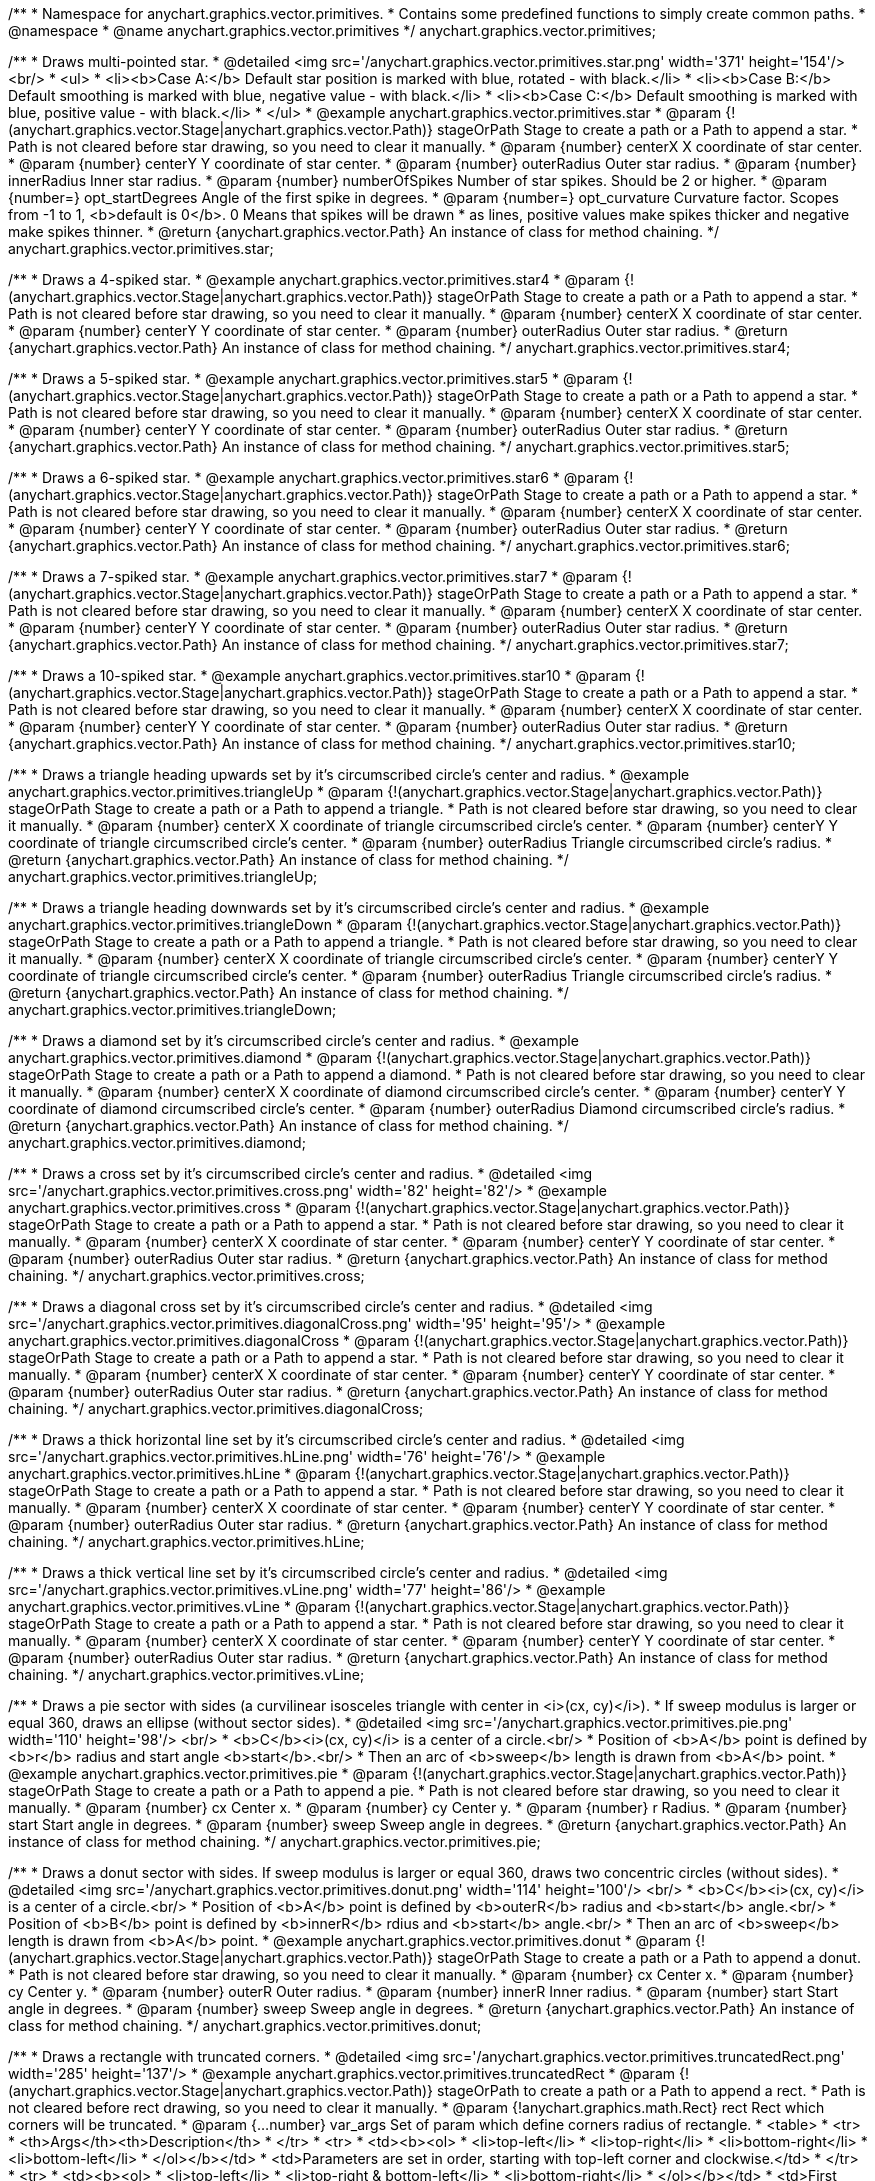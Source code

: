 /**
 * Namespace for anychart.graphics.vector.primitives.
 * Contains some predefined functions to simply create common paths.
 * @namespace
 * @name anychart.graphics.vector.primitives
 */
anychart.graphics.vector.primitives;


//----------------------------------------------------------------------------------------------------------------------
//
//  anychart.graphics.vector.primitives.star
//
//----------------------------------------------------------------------------------------------------------------------

/**
 * Draws multi-pointed star.
 * @detailed <img src='/anychart.graphics.vector.primitives.star.png' width='371' height='154'/><br/>
 * <ul>
 *     <li><b>Case A:</b> Default star position is marked with blue, rotated - with black.</li>
 *     <li><b>Case B:</b> Default smoothing is marked with blue, negative value - with black.</li>
 *     <li><b>Case C:</b> Default smoothing is marked with blue, positive value - with black.</li>
 * </ul>
 * @example anychart.graphics.vector.primitives.star
 * @param {!(anychart.graphics.vector.Stage|anychart.graphics.vector.Path)} stageOrPath Stage to create a path or a Path to append a star.
 *    Path is not cleared before star drawing, so you need to clear it manually.
 * @param {number} centerX X coordinate of star center.
 * @param {number} centerY Y coordinate of star center.
 * @param {number} outerRadius Outer star radius.
 * @param {number} innerRadius Inner star radius.
 * @param {number} numberOfSpikes Number of star spikes. Should be 2 or higher.
 * @param {number=} opt_startDegrees Angle of the first spike in degrees.
 * @param {number=} opt_curvature Curvature factor. Scopes from -1 to 1, <b>default is 0</b>. 0 Means that spikes will be drawn
 *    as lines, positive values make spikes thicker and negative make spikes thinner.
 * @return {anychart.graphics.vector.Path} An instance of class for method chaining.
 */
anychart.graphics.vector.primitives.star;


//----------------------------------------------------------------------------------------------------------------------
//
//  anychart.graphics.vector.primitives.star4
//
//----------------------------------------------------------------------------------------------------------------------

/**
 * Draws a 4-spiked star.
 * @example anychart.graphics.vector.primitives.star4
 * @param {!(anychart.graphics.vector.Stage|anychart.graphics.vector.Path)} stageOrPath Stage to create a path or a Path to append a star.
 * Path is not cleared before star drawing, so you need to clear it manually.
 * @param {number} centerX X coordinate of star center.
 * @param {number} centerY Y coordinate of star center.
 * @param {number} outerRadius Outer star radius.
 * @return {anychart.graphics.vector.Path} An instance of class for method chaining.
 */
anychart.graphics.vector.primitives.star4;


//----------------------------------------------------------------------------------------------------------------------
//
//  anychart.graphics.vector.primitives.star5
//
//----------------------------------------------------------------------------------------------------------------------

/**
 * Draws a 5-spiked star.
 * @example anychart.graphics.vector.primitives.star5
 * @param {!(anychart.graphics.vector.Stage|anychart.graphics.vector.Path)} stageOrPath Stage to create a path or a Path to append a star.
 * Path is not cleared before star drawing, so you need to clear it manually.
 * @param {number} centerX X coordinate of star center.
 * @param {number} centerY Y coordinate of star center.
 * @param {number} outerRadius Outer star radius.
 * @return {anychart.graphics.vector.Path} An instance of class for method chaining.
 */
anychart.graphics.vector.primitives.star5;


//----------------------------------------------------------------------------------------------------------------------
//
//  anychart.graphics.vector.primitives.star6
//
//----------------------------------------------------------------------------------------------------------------------

/**
 * Draws a 6-spiked star.
 * @example anychart.graphics.vector.primitives.star6
 * @param {!(anychart.graphics.vector.Stage|anychart.graphics.vector.Path)} stageOrPath Stage to create a path or a Path to append a star.
 * Path is not cleared before star drawing, so you need to clear it manually.
 * @param {number} centerX X coordinate of star center.
 * @param {number} centerY Y coordinate of star center.
 * @param {number} outerRadius Outer star radius.
 * @return {anychart.graphics.vector.Path} An instance of class for method chaining.
 */
anychart.graphics.vector.primitives.star6;


//----------------------------------------------------------------------------------------------------------------------
//
//  anychart.graphics.vector.primitives.star7
//
//----------------------------------------------------------------------------------------------------------------------

/**
 * Draws a 7-spiked star.
 * @example anychart.graphics.vector.primitives.star7
 * @param {!(anychart.graphics.vector.Stage|anychart.graphics.vector.Path)} stageOrPath Stage to create a path or a Path to append a star.
 * Path is not cleared before star drawing, so you need to clear it manually.
 * @param {number} centerX X coordinate of star center.
 * @param {number} centerY Y coordinate of star center.
 * @param {number} outerRadius Outer star radius.
 * @return {anychart.graphics.vector.Path} An instance of class for method chaining.
 */
anychart.graphics.vector.primitives.star7;


//----------------------------------------------------------------------------------------------------------------------
//
//  anychart.graphics.vector.primitives.star10
//
//----------------------------------------------------------------------------------------------------------------------

/**
 * Draws a 10-spiked star.
 * @example anychart.graphics.vector.primitives.star10
 * @param {!(anychart.graphics.vector.Stage|anychart.graphics.vector.Path)} stageOrPath Stage to create a path or a Path to append a star.
 * Path is not cleared before star drawing, so you need to clear it manually.
 * @param {number} centerX X coordinate of star center.
 * @param {number} centerY Y coordinate of star center.
 * @param {number} outerRadius Outer star radius.
 * @return {anychart.graphics.vector.Path} An instance of class for method chaining.
 */
anychart.graphics.vector.primitives.star10;


//----------------------------------------------------------------------------------------------------------------------
//
//  anychart.graphics.vector.primitives.triangleUp
//
//----------------------------------------------------------------------------------------------------------------------

/**
 * Draws a triangle heading upwards set by it's circumscribed circle's center and radius.
 * @example anychart.graphics.vector.primitives.triangleUp
 * @param {!(anychart.graphics.vector.Stage|anychart.graphics.vector.Path)} stageOrPath Stage to create a path or a Path to append a triangle.
 * Path is not cleared before star drawing, so you need to clear it manually.
 * @param {number} centerX X coordinate of triangle circumscribed circle's center.
 * @param {number} centerY Y coordinate of triangle circumscribed circle's center.
 * @param {number} outerRadius Triangle circumscribed circle's radius.
 * @return {anychart.graphics.vector.Path} An instance of class for method chaining.
 */
anychart.graphics.vector.primitives.triangleUp;


//----------------------------------------------------------------------------------------------------------------------
//
//  anychart.graphics.vector.primitives.triangleDown
//
//----------------------------------------------------------------------------------------------------------------------

/**
 * Draws a triangle heading downwards set by it's circumscribed circle's center and radius.
 * @example anychart.graphics.vector.primitives.triangleDown
 * @param {!(anychart.graphics.vector.Stage|anychart.graphics.vector.Path)} stageOrPath Stage to create a path or a Path to append a triangle.
 * Path is not cleared before star drawing, so you need to clear it manually.
 * @param {number} centerX X coordinate of triangle circumscribed circle's center.
 * @param {number} centerY Y coordinate of triangle circumscribed circle's center.
 * @param {number} outerRadius Triangle circumscribed circle's radius.
 * @return {anychart.graphics.vector.Path} An instance of class for method chaining.
 */
anychart.graphics.vector.primitives.triangleDown;


//----------------------------------------------------------------------------------------------------------------------
//
//  anychart.graphics.vector.primitives.diamond
//
//----------------------------------------------------------------------------------------------------------------------

/**
 * Draws a diamond set by it's circumscribed circle's center and radius.
 * @example anychart.graphics.vector.primitives.diamond
 * @param {!(anychart.graphics.vector.Stage|anychart.graphics.vector.Path)} stageOrPath Stage to create a path or a Path to append a diamond.
 * Path is not cleared before star drawing, so you need to clear it manually.
 * @param {number} centerX X coordinate of diamond circumscribed circle's center.
 * @param {number} centerY Y coordinate of diamond circumscribed circle's center.
 * @param {number} outerRadius Diamond circumscribed circle's radius.
 * @return {anychart.graphics.vector.Path} An instance of class for method chaining.
 */
anychart.graphics.vector.primitives.diamond;


//----------------------------------------------------------------------------------------------------------------------
//
//  anychart.graphics.vector.primitives.cross
//
//----------------------------------------------------------------------------------------------------------------------

/**
 * Draws a cross set by it's circumscribed circle's center and radius.
 * @detailed <img src='/anychart.graphics.vector.primitives.cross.png' width='82' height='82'/>
 * @example anychart.graphics.vector.primitives.cross
 * @param {!(anychart.graphics.vector.Stage|anychart.graphics.vector.Path)} stageOrPath Stage to create a path or a Path to append a star.
 * Path is not cleared before star drawing, so you need to clear it manually.
 * @param {number} centerX X coordinate of star center.
 * @param {number} centerY Y coordinate of star center.
 * @param {number} outerRadius Outer star radius.
 * @return {anychart.graphics.vector.Path} An instance of class for method chaining.
 */
anychart.graphics.vector.primitives.cross;


//----------------------------------------------------------------------------------------------------------------------
//
//  anychart.graphics.vector.primitives.diagonalCross
//
//----------------------------------------------------------------------------------------------------------------------

/**
 * Draws a diagonal cross set by it's circumscribed circle's center and radius.
 * @detailed <img src='/anychart.graphics.vector.primitives.diagonalCross.png' width='95' height='95'/>
 * @example anychart.graphics.vector.primitives.diagonalCross
 * @param {!(anychart.graphics.vector.Stage|anychart.graphics.vector.Path)} stageOrPath Stage to create a path or a Path to append a star.
 * Path is not cleared before star drawing, so you need to clear it manually.
 * @param {number} centerX X coordinate of star center.
 * @param {number} centerY Y coordinate of star center.
 * @param {number} outerRadius Outer star radius.
 * @return {anychart.graphics.vector.Path} An instance of class for method chaining.
 */
anychart.graphics.vector.primitives.diagonalCross;


//----------------------------------------------------------------------------------------------------------------------
//
//  anychart.graphics.vector.primitives.hLine
//
//----------------------------------------------------------------------------------------------------------------------

/**
 * Draws a thick horizontal line set by it's circumscribed circle's center and radius.
 * @detailed <img src='/anychart.graphics.vector.primitives.hLine.png' width='76' height='76'/>
 * @example anychart.graphics.vector.primitives.hLine
 * @param {!(anychart.graphics.vector.Stage|anychart.graphics.vector.Path)} stageOrPath Stage to create a path or a Path to append a star.
 * Path is not cleared before star drawing, so you need to clear it manually.
 * @param {number} centerX X coordinate of star center.
 * @param {number} centerY Y coordinate of star center.
 * @param {number} outerRadius Outer star radius.
 * @return {anychart.graphics.vector.Path} An instance of class for method chaining.
 */
anychart.graphics.vector.primitives.hLine;


//----------------------------------------------------------------------------------------------------------------------
//
//  anychart.graphics.vector.primitives.vLine
//
//----------------------------------------------------------------------------------------------------------------------

/**
 * Draws a thick vertical line set by it's circumscribed circle's center and radius.
 * @detailed <img src='/anychart.graphics.vector.primitives.vLine.png' width='77' height='86'/>
 * @example anychart.graphics.vector.primitives.vLine
 * @param {!(anychart.graphics.vector.Stage|anychart.graphics.vector.Path)} stageOrPath Stage to create a path or a Path to append a star.
 * Path is not cleared before star drawing, so you need to clear it manually.
 * @param {number} centerX X coordinate of star center.
 * @param {number} centerY Y coordinate of star center.
 * @param {number} outerRadius Outer star radius.
 * @return {anychart.graphics.vector.Path} An instance of class for method chaining.
 */
anychart.graphics.vector.primitives.vLine;


//----------------------------------------------------------------------------------------------------------------------
//
//  anychart.graphics.vector.primitives.pie
//
//----------------------------------------------------------------------------------------------------------------------

/**
 * Draws a pie sector with sides (a curvilinear isosceles triangle with center in <i>(cx, cy)</i>).
 * If sweep modulus is larger or equal 360, draws an ellipse (without sector sides).
 * @detailed <img src='/anychart.graphics.vector.primitives.pie.png' width='110' height='98'/> <br/>
 * <b>C</b><i>(cx, cy)</i> is a center of a circle.<br/>
 * Position of <b>A</b> point is defined by <b>r</b> radius and start angle <b>start</b>.<br/>
 * Then an arc of <b>sweep</b> length is drawn from <b>A</b> point.
 * @example anychart.graphics.vector.primitives.pie
 * @param {!(anychart.graphics.vector.Stage|anychart.graphics.vector.Path)} stageOrPath Stage to create a path or a Path to append a pie.
 * Path is not cleared before star drawing, so you need to clear it manually.
 * @param {number} cx Center x.
 * @param {number} cy Center y.
 * @param {number} r Radius.
 * @param {number} start Start angle in degrees.
 * @param {number} sweep Sweep angle in degrees.
 * @return {anychart.graphics.vector.Path} An instance of class for method chaining.
 */
anychart.graphics.vector.primitives.pie;


//----------------------------------------------------------------------------------------------------------------------
//
//  anychart.graphics.vector.primitives.donut
//
//----------------------------------------------------------------------------------------------------------------------

/**
 * Draws a donut sector with sides. If sweep modulus is larger or equal 360, draws two concentric circles (without sides).
 * @detailed <img src='/anychart.graphics.vector.primitives.donut.png' width='114' height='100'/> <br/>
 * <b>C</b><i>(cx, cy)</i> is a center of a circle.<br/>
 * Position of <b>A</b> point is defined by <b>outerR</b> radius and <b>start</b> angle.<br/>
 * Position of <b>B</b> point is defined by <b>innerR</b> rdius and <b>start</b> angle.<br/>
 * Then an arc of <b>sweep</b> length is drawn from  <b>A</b> point.
 * @example anychart.graphics.vector.primitives.donut
 * @param {!(anychart.graphics.vector.Stage|anychart.graphics.vector.Path)} stageOrPath Stage to create a path or a Path to append a donut.
 * Path is not cleared before star drawing, so you need to clear it manually.
 * @param {number} cx Center x.
 * @param {number} cy Center y.
 * @param {number} outerR Outer radius.
 * @param {number} innerR Inner radius.
 * @param {number} start Start angle in degrees.
 * @param {number} sweep Sweep angle in degrees.
 * @return {anychart.graphics.vector.Path} An instance of class for method chaining.
 */
anychart.graphics.vector.primitives.donut;


//----------------------------------------------------------------------------------------------------------------------
//
//  anychart.graphics.vector.primitives.truncatedRect
//
//----------------------------------------------------------------------------------------------------------------------

/**
 * Draws a rectangle with truncated corners.
 * @detailed <img src='/anychart.graphics.vector.primitives.truncatedRect.png' width='285' height='137'/>
 * @example anychart.graphics.vector.primitives.truncatedRect
 * @param {!(anychart.graphics.vector.Stage|anychart.graphics.vector.Path)} stageOrPath to create a path or a Path to append a rect.
 * Path is not cleared before rect drawing, so you need to clear it manually.
 * @param {!anychart.graphics.math.Rect} rect Rect which corners will be truncated.
 * @param {...number} var_args Set of param which define corners radius of rectangle.
 * <table>
 * <tr>
 * <th>Args</th><th>Description</th>
 * </tr>
 * <tr>
 * <td><b><ol>
 * <li>top-left</li>
 * <li>top-right</li>
 * <li>bottom-right</li>
 * <li>bottom-left</li>
 * </ol></b></td>
 * <td>Parameters are set in order, starting with top-left corner and clockwise.</td>
 * </tr>
 * <tr>
 * <td><b><ol>
 * <li>top-left</li>
 * <li>top-right & bottom-left</li>
 * <li>bottom-right</li>
 * </ol></b></td>
 * <td>First parameter is top-left corner, second - top-right and bottom-left, third - bottom-right.</td>
 * </tr>
 * <tr>
 * <td><b><ol>
 * <li>left-top & bottom-right</li>
 * <li>left-right & bottom-left</li>
 * </ol></b></td>
 * <td>First parameter is for left-top and bottom-right, second - for
 * left-right abd bottom-left</td>
 * </tr>
 * <tr>
 * <td><b><ol><li>all corners</li></ol></b></td>
 * <td>its value will be applied to each of four corners pf rectangle.</td>
 * </tr>
 * </table>
 * @return {anychart.graphics.vector.Path} An instance of class for method chaining.
 */
anychart.graphics.vector.primitives.truncatedRect;


//----------------------------------------------------------------------------------------------------------------------
//
//  anychart.graphics.vector.primitives.roundedRect
//
//----------------------------------------------------------------------------------------------------------------------

/**
 * Draws a rectangle with rounded inner corners.
 * @detailed <img src='/anychart.graphics.vector.primitives.roundedRect.png' width='286' height='140'/>
 * @example anychart.graphics.vector.primitives.roundedRect
 * @param {!(anychart.graphics.vector.Stage|anychart.graphics.vector.Path)} stageOrPath to create a path or a Path to append a rect.
 * Path is not cleared before rect drawing, so you need to clear it manually.
 * @param {!anychart.graphics.math.Rect} rect Rect which corners will be truncated.
 * @param {...number} var_args Set of param which define corners radius of rectangle:
 * <table>
 * <tr>
 * <th>Args</th><th>Description</th>
 * </tr>
 * <tr>
 * <td><b><ol>
 * <li>top-left</li>
 * <li>top-right</li>
 * <li>bottom-right</li>
 * <li>bottom-left</li>
 * </ol></b></td>
 * <td>Parameters are set in order, starting from top-left corner clockwise.</td>
 * </tr>
 * <tr>
 * <td><b><ol>
 * <li>top-left</li>
 * <li>top-right & bottom-left</li>
 * <li>bottom-right</li>
 * </ol></b></td>
 * <td>First parameter is top-left corner, second - top-right and bottom-left, third - bottom-right.</td>
 * </tr>
 * <tr>
 * <td><b><ol>
 * <li>left-top & bottom-right</li>
 * <li>left-right & bottom-left</li>
 * </ol></b></td>
 * <td>First parameter is for left-top and bottom-right, second - left-right and bottom-left</td>
 * </tr>
 * <tr>
 * <td><b><ol><li>all corners</li></ol></b></td>
 * <td>its value will be applied to each of four rectangle corners.</td>
 * </tr>
 * </table>
 * @return {anychart.graphics.vector.Path} An instance of class for method chaining.
 */
anychart.graphics.vector.primitives.roundedRect;


//----------------------------------------------------------------------------------------------------------------------
//
//  anychart.graphics.vector.primitives.roundedInnerRect
//
//----------------------------------------------------------------------------------------------------------------------

/**
 * Draws a rectangle with rounded corners.
 * @detailed <img src='/anychart.graphics.vector.primitives.roundedInnerRect.png' width='288' height='139'/>
 * @example anychart.graphics.vector.primitives.roundedInnerRect
 * @param {!(anychart.graphics.vector.Stage|anychart.graphics.vector.Path)} stageOrPath to create a path or a Path to append a rect.
 * Path is not cleared before rect drawing, so you need to clear it manually.
 * @param {!anychart.graphics.math.Rect} rect Rect which corners will be truncated.
 * @param {...number} var_args Set of param which define corners radius of rectangle:
 * <table>
 * <tr>
 * <th>Args</th><th>Description</th>
 * </tr>
 * <tr>
 * <td><b><ol>
 * <li>top-left</li>
 * <li>top-right</li>
 * <li>bottom-right</li>
 * <li>bottom-left</li>
 * </ol></b></td>
 * <td>Parameters are set in order, starting from top-left corner clockwise.</td>
 * </tr>
 * <tr>
 * <td><b><ol>
 * <li>top-left</li>
 * <li>top-right & bottom-left</li>
 * <li>bottom-right</li>
 * </ol></b></td>
 * <td>First parameter is top-left corner, second - top-right and bottom-left, third - bottom-right.</td>
 * </tr>
 * <tr>
 * <td><b><ol>
 * <li>left-top & bottom-right</li>
 * <li>left-right & bottom-left</li>
 * </ol></b></td>
 * <td>First parameter is for left-top and bottom-right, second - left-right and bottom-left</td>
 * </tr>
 * <tr>
 * <td><b><ol><li>all corners</li></ol></b></td>
 * <td>its value will be applied to each of four rectangle corners.</td>
 * </tr>
 * </table>
 * @return {anychart.graphics.vector.Path} An instance of class for method chaining.
 */
anychart.graphics.vector.primitives.roundedInnerRect;


